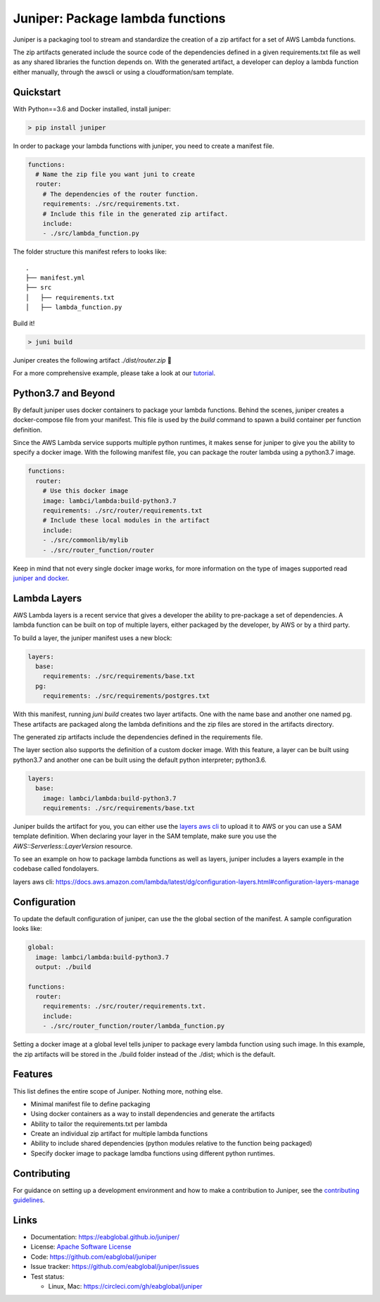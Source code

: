 Juniper: Package lambda functions
=================================

|circle| |pypi version| |apache license|

Juniper is a packaging tool to stream and standardize the creation of a zip
artifact for a set of AWS Lambda functions.

The zip artifacts generated include the source code of the dependencies defined
in a given requirements.txt file as well as any shared libraries the function
depends on. With the generated artifact, a developer can deploy a lambda function
either manually, through the awscli or using a cloudformation/sam template.

Quickstart
**********

With Python==3.6 and Docker installed, install juniper:

.. code-block:: text

    > pip install juniper

In order to package your lambda functions with juniper, you need to create a
manifest file.

.. code-block:: yaml

    functions:
      # Name the zip file you want juni to create
      router:
        # The dependencies of the router function.
        requirements: ./src/requirements.txt.
        # Include this file in the generated zip artifact.
        include:
        - ./src/lambda_function.py

The folder structure this manifest refers to looks like:

::

    .
    ├── manifest.yml
    ├── src
    │   ├── requirements.txt
    │   ├── lambda_function.py

Build it!

.. code-block:: text

    > juni build

Juniper creates the following artifact `./dist/router.zip`  🎉

For a more comprehensive example, please take a look at our `tutorial`_.

.. _`tutorial`: https://eabglobal.github.io/juniper/tutorial.html


Python3.7 and Beyond
********************
By default juniper uses docker containers to package your lambda functions. Behind
the scenes, juniper creates a docker-compose file from your manifest. This file is
used by the `build` command to spawn a build container per function definition.

Since the AWS Lambda service supports multiple python runtimes, it makes sense for
juniper to give you the ability to specify a docker image. With the following
manifest file, you can package the router lambda using a python3.7 image.

.. code-block:: yaml

    functions:
      router:
        # Use this docker image
        image: lambci/lambda:build-python3.7
        requirements: ./src/router/requirements.txt
        # Include these local modules in the artifact
        include:
        - ./src/commonlib/mylib
        - ./src/router_function/router

Keep in mind that not every single docker image works, for more information on
the type of images supported read `juniper and docker`_.

.. _`juniper and docker`: https://eabglobal.github.io/juniper/features.html


Lambda Layers
*************
AWS Lambda layers is a recent service that gives a developer the ability to
pre-package a set of dependencies. A lambda function can be built on top of multiple
layers, either packaged by the developer, by AWS or by a third party.

To build a layer, the juniper manifest uses a new block:

.. code-block:: yaml

  layers:
    base:
      requirements: ./src/requirements/base.txt
    pg:
      requirements: ./src/requirements/postgres.txt

With this manifest, running *juni build* creates two layer artifacts. One with the
name base and another one named pg. These artifacts are packaged along the
lambda definitions and the zip files are stored in the artifacts directory.

The generated zip artifacts include the dependencies defined in the requirements file.

The layer section also supports the definition of a custom docker image. With this
feature, a layer can be built using python3.7 and another one can be built using the
default python interpreter; python3.6.

.. code-block:: yaml

  layers:
    base:
      image: lambci/lambda:build-python3.7
      requirements: ./src/requirements/base.txt

Juniper builds the artifact for you, you can either use the `layers aws cli`_ to
upload it to AWS or you can use a SAM template definition. When declaring your
layer in the SAM template, make sure you use the `AWS::Serverless::LayerVersion`
resource.

To see an example on how to package lambda functions as well as layers, juniper includes
a layers example in the codebase called fondolayers.

_`layers aws cli`: https://docs.aws.amazon.com/lambda/latest/dg/configuration-layers.html#configuration-layers-manage

Configuration
*************
To update the default configuration of juniper, can use the the global section
of the manifest. A sample configuration looks like:

.. code-block:: yaml

    global:
      image: lambci/lambda:build-python3.7
      output: ./build

    functions:
      router:
        requirements: ./src/router/requirements.txt.
        include:
        - ./src/router_function/router/lambda_function.py

Setting a docker image at a global level tells juniper to package every
lambda function using such image. In this example, the zip artifacts will be stored in
the ./build folder instead of the ./dist; which is the default.

Features
********

This list defines the entire scope of Juniper. Nothing more, nothing else.

* Minimal manifest file to define packaging
* Using docker containers as a way to install dependencies and generate the artifacts
* Ability to tailor the requirements.txt per lambda
* Create an individual zip artifact for multiple lambda functions
* Ability to include shared dependencies (python modules relative to the function
  being packaged)
* Specify docker image to package lamdba functions using different python runtimes.

Contributing
************

For guidance on setting up a development environment and how to make a
contribution to Juniper, see the `contributing guidelines`_.

.. _contributing guidelines: https://github.com/eabglobal/juniper/blob/master/CONTRIBUTING.rst

Links
*****

* Documentation: https://eabglobal.github.io/juniper/
* License: `Apache Software License`_

* Code: https://github.com/eabglobal/juniper
* Issue tracker: https://github.com/eabglobal/juniper/issues
* Test status:

  * Linux, Mac: https://circleci.com/gh/eabglobal/juniper

.. _Apache Software License: https://github.com/eabglobal/juniper/blob/master/LICENSE


.. |circle| image:: https://circleci.com/gh/eabglobal/juniper/tree/master.svg?style=shield
    :target: https://circleci.com/gh/eabglobal/juniper/tree/master

.. |pypi version| image:: https://img.shields.io/pypi/v/juniper.svg
    :target: https://pypi.org/project/juniper/

.. |apache license| image:: https://img.shields.io/github/license/eabglobal/juniper.svg
    :target: https://github.com/eabglobal/juniper/blob/master/LICENSE
